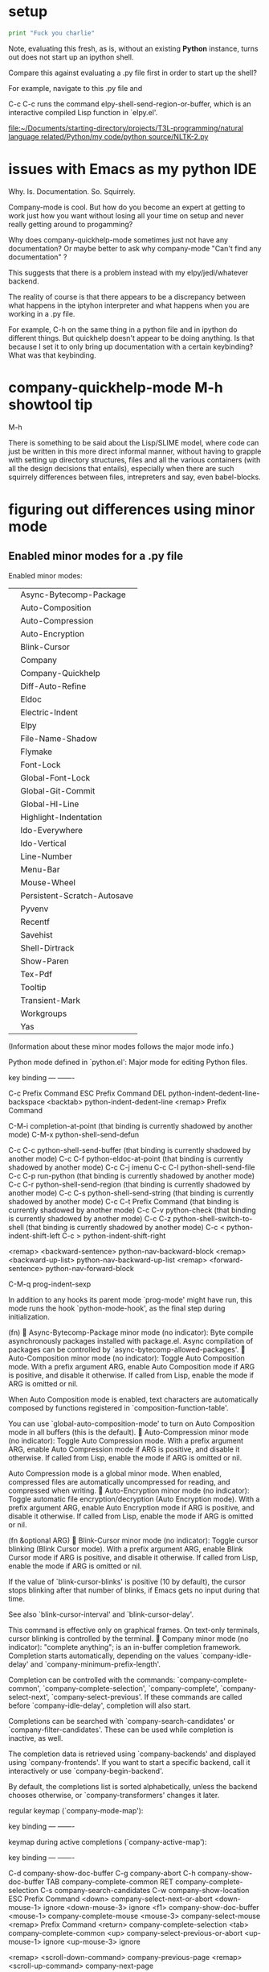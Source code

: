 * setup
#+BEGIN_SRC python :session *Python* :results output
print "Fuck you charlie"

#+END_SRC

#+RESULTS:
: 
: >>> Fuck you charlie

Note, evaluating this fresh, as is, without an existing *Python*
instance, turns out does not start up an ipython shell.

Compare this against evaluating a .py file first in order to start up
the shell?

For example, navigate to this .py file and 

C-c C-c runs the command elpy-shell-send-region-or-buffer, which is an
interactive compiled Lisp function in `elpy.el'.

[[file:~/Documents/starting-directory/projects/T3L-programming/natural%20language%20related/Python/my%20code/python%20source/NLTK-2.py][file:~/Documents/starting-directory/projects/T3L-programming/natural language related/Python/my code/python source/NLTK-2.py]]
* issues with Emacs as my python IDE
Why. Is. Documentation. So. Squirrely.

Company-mode is cool. But how do you become an expert at getting to
work just how you want without losing all your time on setup and never
really getting around to progamming?

Why does company-quickhelp-mode sometimes just not have any
documentation? Or maybe better to ask why company-mode "Can't find any
documentation" ?

This suggests that there is a problem instead with my
elpy/jedi/whatever backend.

The reality of course is that there appears to be a discrepancy
between what happens in the iptyhon interpreter and what happens when
you are working in a .py file.

For example, C-h on the same thing in a python file and in ipython do
different things. But quickhelp doesn't appear to be doing anything.
Is that because I set it to only bring up documentation with a certain
keybinding? What was that keybinding.
* company-quickhelp-mode M-h showtool tip
M-h

There is something to be said about the Lisp/SLIME model, where code
can just be written in this more direct informal manner, without
having to grapple with setting up directory structures, files and all
the various containers (with all the design decisions that entails),
especially when there are such squirrely differences between files,
intrepreters and say, even babel-blocks.
* figuring out differences using minor mode
** Enabled minor modes for a .py file
Enabled minor modes: 
|   | Async-Bytecomp-Package      |
|   | Auto-Composition            |
|   | Auto-Compression            |
|   | Auto-Encryption             |
|   | Blink-Cursor                |
|   | Company                     |
|   | Company-Quickhelp           |
|   | Diff-Auto-Refine            |
|   | Eldoc                       |
|   | Electric-Indent             |
|   | Elpy                        |
|   | File-Name-Shadow            |
|   | Flymake                     |
|   | Font-Lock                   |
|   | Global-Font-Lock            |
|   | Global-Git-Commit           |
|   | Global-Hl-Line              |
|   | Highlight-Indentation       |
|   | Ido-Everywhere              |
|   | Ido-Vertical                |
|   | Line-Number                 |
|   | Menu-Bar                    |
|   | Mouse-Wheel                 |
|   | Persistent-Scratch-Autosave |
|   | Pyvenv                      |
|   | Recentf                     |
|   | Savehist                    |
|   | Shell-Dirtrack              |
|   | Show-Paren                  |
|   | Tex-Pdf                     |
|   | Tooltip                     |
|   | Transient-Mark              |
|   | Workgroups                  |
|   | Yas                         |

(Information about these minor modes follows the major mode info.)

Python mode defined in `python.el':
Major mode for editing Python files.

key             binding
---             -------

C-c		Prefix Command
ESC		Prefix Command
DEL		python-indent-dedent-line-backspace
<backtab>	python-indent-dedent-line
<remap>		Prefix Command

C-M-i		completion-at-point
  (that binding is currently shadowed by another mode)
C-M-x		python-shell-send-defun

C-c C-c		python-shell-send-buffer
  (that binding is currently shadowed by another mode)
C-c C-f		python-eldoc-at-point
  (that binding is currently shadowed by another mode)
C-c C-j		imenu
C-c C-l		python-shell-send-file
C-c C-p		run-python
  (that binding is currently shadowed by another mode)
C-c C-r		python-shell-send-region
  (that binding is currently shadowed by another mode)
C-c C-s		python-shell-send-string
  (that binding is currently shadowed by another mode)
C-c C-t		Prefix Command
  (that binding is currently shadowed by another mode)
C-c C-v		python-check
  (that binding is currently shadowed by another mode)
C-c C-z		python-shell-switch-to-shell
  (that binding is currently shadowed by another mode)
C-c <		python-indent-shift-left
C-c >		python-indent-shift-right

<remap> <backward-sentence>	python-nav-backward-block
<remap> <backward-up-list>	python-nav-backward-up-list
<remap> <forward-sentence>	python-nav-forward-block

C-M-q		prog-indent-sexp



In addition to any hooks its parent mode `prog-mode' might have run,
this mode runs the hook `python-mode-hook', as the final step
during initialization.

(fn)

Async-Bytecomp-Package minor mode (no indicator):
Byte compile asynchronously packages installed with package.el.
Async compilation of packages can be controlled by
`async-bytecomp-allowed-packages'.

Auto-Composition minor mode (no indicator):
Toggle Auto Composition mode.
With a prefix argument ARG, enable Auto Composition mode if ARG
is positive, and disable it otherwise.  If called from Lisp,
enable the mode if ARG is omitted or nil.

When Auto Composition mode is enabled, text characters are
automatically composed by functions registered in
`composition-function-table'.

You can use `global-auto-composition-mode' to turn on
Auto Composition mode in all buffers (this is the default).

Auto-Compression minor mode (no indicator):
Toggle Auto Compression mode.
With a prefix argument ARG, enable Auto Compression mode if ARG
is positive, and disable it otherwise.  If called from Lisp,
enable the mode if ARG is omitted or nil.

Auto Compression mode is a global minor mode.  When enabled,
compressed files are automatically uncompressed for reading, and
compressed when writing.

Auto-Encryption minor mode (no indicator):
Toggle automatic file encryption/decryption (Auto Encryption mode).
With a prefix argument ARG, enable Auto Encryption mode if ARG is
positive, and disable it otherwise.  If called from Lisp, enable
the mode if ARG is omitted or nil.

(fn &optional ARG)

Blink-Cursor minor mode (no indicator):
Toggle cursor blinking (Blink Cursor mode).
With a prefix argument ARG, enable Blink Cursor mode if ARG is
positive, and disable it otherwise.  If called from Lisp, enable
the mode if ARG is omitted or nil.

If the value of `blink-cursor-blinks' is positive (10 by default),
the cursor stops blinking after that number of blinks, if Emacs
gets no input during that time.

See also `blink-cursor-interval' and `blink-cursor-delay'.

This command is effective only on graphical frames.  On text-only
terminals, cursor blinking is controlled by the terminal.

Company minor mode (no indicator):
"complete anything"; is an in-buffer completion framework.
Completion starts automatically, depending on the values
`company-idle-delay' and `company-minimum-prefix-length'.

Completion can be controlled with the commands:
`company-complete-common', `company-complete-selection', `company-complete',
`company-select-next', `company-select-previous'.  If these commands are
called before `company-idle-delay', completion will also start.

Completions can be searched with `company-search-candidates' or
`company-filter-candidates'.  These can be used while completion is
inactive, as well.

The completion data is retrieved using `company-backends' and displayed
using `company-frontends'.  If you want to start a specific backend, call
it interactively or use `company-begin-backend'.

By default, the completions list is sorted alphabetically, unless the
backend chooses otherwise, or `company-transformers' changes it later.

regular keymap (`company-mode-map'):

key             binding
---             -------


keymap during active completions (`company-active-map'):

key             binding
---             -------

C-d		company-show-doc-buffer
C-g		company-abort
C-h		company-show-doc-buffer
TAB		company-complete-common
RET		company-complete-selection
C-s		company-search-candidates
C-w		company-show-location
ESC		Prefix Command
<down>		company-select-next-or-abort
<down-mouse-1>	ignore
<down-mouse-3>	ignore
<f1>		company-show-doc-buffer
<mouse-1>	company-complete-mouse
<mouse-3>	company-select-mouse
<remap>		Prefix Command
<return>	company-complete-selection
<tab>		company-complete-common
<up>		company-select-previous-or-abort
<up-mouse-1>	ignore
<up-mouse-3>	ignore

<remap> <scroll-down-command>	company-previous-page
<remap> <scroll-up-command>	company-next-page

C-M-s		company-filter-candidates
ESC ESC		Prefix Command
M-0 .. M-9	company-complete-number
M-n		company-select-next
M-p		company-select-previous

M-ESC ESC	company-abort



(fn &optional ARG)

Company-Quickhelp minor mode (no indicator):
Provides documentation popups for `company-mode' using `pos-tip'.

Diff-Auto-Refine minor mode (no indicator):
Toggle automatic diff hunk highlighting (Diff Auto Refine mode).
With a prefix argument ARG, enable Diff Auto Refine mode if ARG
is positive, and disable it otherwise.  If called from Lisp,
enable the mode if ARG is omitted or nil.

Diff Auto Refine mode is a buffer-local minor mode used with
`diff-mode'.  When enabled, Emacs automatically highlights
changes in detail as the user visits hunks.  When transitioning
from disabled to enabled, it tries to refine the current hunk, as
well.

(fn &optional ARG)

Eldoc minor mode (no indicator):
Toggle echo area display of Lisp objects at point (ElDoc mode).
With a prefix argument ARG, enable ElDoc mode if ARG is positive,
and disable it otherwise.  If called from Lisp, enable ElDoc mode
if ARG is omitted or nil.

ElDoc mode is a buffer-local minor mode.  When enabled, the echo
area displays information about a function or variable in the
text where point is.  If point is on a documented variable, it
displays the first line of that variable's doc string.  Otherwise
it displays the argument list of the function called in the
expression point is on.

(fn &optional ARG)

Electric-Indent minor mode (no indicator):
Toggle on-the-fly reindentation (Electric Indent mode).
With a prefix argument ARG, enable Electric Indent mode if ARG is
positive, and disable it otherwise.  If called from Lisp, enable
the mode if ARG is omitted or nil.

When enabled, this reindents whenever the hook `electric-indent-functions'
returns non-nil, or if you insert a character from `electric-indent-chars'.

This is a global minor mode.  To toggle the mode in a single buffer,
use `electric-indent-local-mode'.

Elpy minor mode (indicator Elpy):
Minor mode in Python buffers for the Emacs Lisp Python Environment.

This mode fully supports virtualenvs. Once you switch a
virtualenv using M-x pyvenv-workon, you can use
M-x elpy-rpc-restart to make the elpy Python process use your
virtualenv.

key             binding
---             -------

C-c		Prefix Command
ESC		Prefix Command
<C-S-return>	elpy-open-and-indent-line-above
<C-down>	elpy-nav-forward-block
<C-left>	elpy-nav-backward-indent
<C-return>	elpy-shell-send-current-statement
<C-right>	elpy-nav-forward-indent
<C-up>		elpy-nav-backward-block
<M-down>	elpy-nav-move-line-or-region-down
<M-left>	elpy-nav-indent-shift-left
<M-right>	elpy-nav-indent-shift-right
<M-up>		elpy-nav-move-line-or-region-up
<S-return>	elpy-open-and-indent-line-below

C-M-i		elpy-company-backend
M-.		elpy-goto-definition

C-c C-b		elpy-nav-expand-to-indentation
C-c C-c		elpy-shell-send-region-or-buffer
C-c C-d		elpy-doc
C-c C-e		elpy-multiedit-python-symbol-at-point
C-c C-f		elpy-find-file
C-c RET		elpy-importmagic-add-import
C-c C-n		elpy-flymake-next-error
C-c C-o		elpy-occur-definitions
C-c C-p		elpy-flymake-previous-error
C-c C-r		Prefix Command
C-c C-s		elpy-rgrep-symbol
C-c C-t		elpy-test
C-c C-v		elpy-check
C-c C-z		elpy-shell-switch-to-shell

C-c C-r i	elpy-importmagic-fixup
C-c C-r p	elpy-autopep8-fix-code
C-c C-r r	elpy-refactor



(fn &optional ARG)

File-Name-Shadow minor mode (no indicator):
Toggle file-name shadowing in minibuffers (File-Name Shadow mode).
With a prefix argument ARG, enable File-Name Shadow mode if ARG
is positive, and disable it otherwise.  If called from Lisp,
enable the mode if ARG is omitted or nil.

File-Name Shadow mode is a global minor mode.  When enabled, any
part of a filename being read in the minibuffer that would be
ignored (because the result is passed through
`substitute-in-file-name') is given the properties in
`file-name-shadow-properties', which can be used to make that
portion dim, invisible, or otherwise less visually noticeable.

Flymake minor mode (no indicator):
Toggle Flymake mode on or off.
With a prefix argument ARG, enable Flymake mode if ARG is
positive, and disable it otherwise.  If called from Lisp, enable
the mode if ARG is omitted or nil, and toggle it if ARG is `toggle'.

Uses keymap `flymake-mode-map', which is not currently defined.


(fn &optional ARG)

Font-Lock minor mode (no indicator):
Toggle syntax highlighting in this buffer (Font Lock mode).
With a prefix argument ARG, enable Font Lock mode if ARG is
positive, and disable it otherwise.  If called from Lisp, enable
the mode if ARG is omitted or nil.

When Font Lock mode is enabled, text is fontified as you type it:

 - Comments are displayed in `font-lock-comment-face';
 - Strings are displayed in `font-lock-string-face';
 - Certain other expressions are displayed in other faces according to the
   value of the variable `font-lock-keywords'.

To customize the faces (colors, fonts, etc.) used by Font Lock for
fontifying different parts of buffer text, use M-x customize-face.

You can enable Font Lock mode in any major mode automatically by turning on in
the major mode's hook.  For example, put in your ~/.emacs:

 (add-hook 'c-mode-hook 'turn-on-font-lock)

Alternatively, you can use Global Font Lock mode to automagically turn on Font
Lock mode in buffers whose major mode supports it and whose major mode is one
of `font-lock-global-modes'.  For example, put in your ~/.emacs:

 (global-font-lock-mode t)

Where major modes support different levels of fontification, you can use
the variable `font-lock-maximum-decoration' to specify which level you
generally prefer.  When you turn Font Lock mode on/off the buffer is
fontified/defontified, though fontification occurs only if the buffer is
less than `font-lock-maximum-size'.

To add your own highlighting for some major mode, and modify the highlighting
selected automatically via the variable `font-lock-maximum-decoration', you can
use `font-lock-add-keywords'.

To fontify a buffer, without turning on Font Lock mode and regardless of buffer
size, you can use M-x font-lock-fontify-buffer.

To fontify a block (the function or paragraph containing point, or a number of
lines around point), perhaps because modification on the current line caused
syntactic change on other lines, you can use M-o M-o.

You can set your own default settings for some mode, by setting a
buffer local value for `font-lock-defaults', via its mode hook.

The above is the default behavior of `font-lock-mode'; you may specify
your own function which is called when `font-lock-mode' is toggled via
`font-lock-function'. 

Global-Font-Lock minor mode (no indicator):
Toggle Font-Lock mode in all buffers.
With prefix ARG, enable Global-Font-Lock mode if ARG is positive;
otherwise, disable it.  If called from Lisp, enable the mode if
ARG is omitted or nil.

Font-Lock mode is enabled in all buffers where
`turn-on-font-lock-if-desired' would do it.
See `font-lock-mode' for more information on Font-Lock mode.

Global-Git-Commit minor mode (no indicator):
Edit Git commit messages.
This global mode arranges for `git-commit-setup' to be called
when a Git commit message file is opened.  That usually happens
when Git uses the Emacsclient as $GIT_EDITOR to have the user
provide such a commit message.

(fn &optional ARG)

Global-Hl-Line minor mode (no indicator):
Toggle line highlighting in all buffers (Global Hl-Line mode).
With a prefix argument ARG, enable Global Hl-Line mode if ARG is
positive, and disable it otherwise.  If called from Lisp, enable
the mode if ARG is omitted or nil.

If `global-hl-line-sticky-flag' is non-nil, Global Hl-Line mode
highlights the line about the current buffer's point in all
windows.

Global-Hl-Line mode uses the functions `global-hl-line-unhighlight' and
`global-hl-line-highlight' on `pre-command-hook' and `post-command-hook'.

(fn &optional ARG)

Highlight-Indentation minor mode (indicator ||):
Highlight indentation minor mode highlights indentation based on spaces

Ido-Everywhere minor mode (no indicator):
Toggle use of Ido for all buffer/file reading.
With a prefix argument ARG, enable this feature if ARG is
positive, and disable it otherwise.  If called from Lisp,
enable the mode if ARG is omitted or nil.

Ido-Vertical minor mode (no indicator):
Makes ido-mode display vertically.

Line-Number minor mode (no indicator):
Toggle line number display in the mode line (Line Number mode).
With a prefix argument ARG, enable Line Number mode if ARG is
positive, and disable it otherwise.  If called from Lisp, enable
the mode if ARG is omitted or nil.

Line numbers do not appear for very large buffers and buffers
with very long lines; see variables `line-number-display-limit'
and `line-number-display-limit-width'.

(fn &optional ARG)

Menu-Bar minor mode (no indicator):
Toggle display of a menu bar on each frame (Menu Bar mode).
With a prefix argument ARG, enable Menu Bar mode if ARG is
positive, and disable it otherwise.  If called from Lisp, enable
Menu Bar mode if ARG is omitted or nil.

This command applies to all frames that exist and frames to be
created in the future.

Mouse-Wheel minor mode (no indicator):
Toggle mouse wheel support (Mouse Wheel mode).
With a prefix argument ARG, enable Mouse Wheel mode if ARG is
positive, and disable it otherwise.  If called from Lisp, enable
the mode if ARG is omitted or nil.

Persistent-Scratch-Autosave minor mode (no indicator):
Autosave scratch buffer state.
Every `persistent-scratch-autosave-interval' seconds and when Emacs quits, the
state of all active scratch buffers is saved.
This uses `persistent-scratch-save', which see.

Toggle Persistent-Scratch-Autosave mode on or off.
With a prefix argument ARG, enable Persistent-Scratch-Autosave mode if ARG is
positive, and disable it otherwise. If called from Lisp, enable the mode if ARG
is omitted or nil, and toggle it if ARG is `toggle'.

Uses keymap `persistent-scratch-autosave-mode-map', which is not currently defined.


(fn &optional ARG)

Pyvenv minor mode (no indicator):
Global minor mode for pyvenv.

Will show the current virtualenv in the mode line, and respect a
`pyvenv-workon' setting in files.

(fn &optional ARG)

Recentf minor mode (no indicator):
Toggle "Open Recent" menu (Recentf mode).
With a prefix argument ARG, enable Recentf mode if ARG is
positive, and disable it otherwise.  If called from Lisp, enable
Recentf mode if ARG is omitted or nil.

When Recentf mode is enabled, a "Open Recent" submenu is
displayed in the "File" menu, containing a list of files that
were operated on recently.

Savehist minor mode (no indicator):
Toggle saving of minibuffer history (Savehist mode).
With a prefix argument ARG, enable Savehist mode if ARG is
positive, and disable it otherwise.  If called from Lisp, enable
the mode if ARG is omitted or nil.

When Savehist mode is enabled, minibuffer history is saved
periodically and when exiting Emacs.  When Savehist mode is
enabled for the first time in an Emacs session, it loads the
previous minibuffer history from `savehist-file'.

This mode should normally be turned on from your Emacs init file.
Calling it at any other time replaces your current minibuffer
histories, which is probably undesirable.

Shell-Dirtrack minor mode (no indicator):
Toggle directory tracking in this shell buffer (Shell Dirtrack mode).
With a prefix argument ARG, enable Shell Dirtrack mode if ARG is
positive, and disable it otherwise.  If called from Lisp, enable
the mode if ARG is omitted or nil.

The `dirtrack' package provides an alternative implementation of
this feature; see the function `dirtrack-mode'.

(fn &optional ARG)

Show-Paren minor mode (no indicator):
Toggle visualization of matching parens (Show Paren mode).
With a prefix argument ARG, enable Show Paren mode if ARG is
positive, and disable it otherwise.  If called from Lisp, enable
the mode if ARG is omitted or nil.

Show Paren mode is a global minor mode.  When enabled, any
matching parenthesis is highlighted in `show-paren-style' after
`show-paren-delay' seconds of Emacs idle time.

Tex-Pdf minor mode (no indicator):
Minor mode for using PDFTeX.

If enabled, PDFTeX will be used as an executable by default.
You can customize an initial value, and you can use the
function `TeX-global-PDF-mode' for toggling this value.

Tooltip minor mode (no indicator):
Toggle Tooltip mode.
With a prefix argument ARG, enable Tooltip mode if ARG is positive,
and disable it otherwise.  If called from Lisp, enable the mode
if ARG is omitted or nil.

When this global minor mode is enabled, Emacs displays help
text (e.g. for buttons and menu items that you put the mouse on)
in a pop-up window.

When Tooltip mode is disabled, Emacs displays help text in the
echo area, instead of making a pop-up window.

Transient-Mark minor mode (no indicator):
Toggle Transient Mark mode.
With a prefix argument ARG, enable Transient Mark mode if ARG is
positive, and disable it otherwise.  If called from Lisp, enable
Transient Mark mode if ARG is omitted or nil.

Transient Mark mode is a global minor mode.  When enabled, the
region is highlighted with the `region' face whenever the mark
is active.  The mark is "deactivated" by changing the buffer,
and after certain other operations that set the mark but whose
main purpose is something else--for example, incremental search,
<, and >.

You can also deactivate the mark by typing C-g or
M-ESC ESC.

Many commands change their behavior when Transient Mark mode is
in effect and the mark is active, by acting on the region instead
of their usual default part of the buffer's text.  Examples of
such commands include M-;, M-x flush-lines, M-x keep-lines,
M-%, C-M-%, s-:, and C-x u.
To see the documentation of commands which are sensitive to the
Transient Mark mode, invoke C-h d and type "transient"
or "mark.*active" at the prompt.

(fn &optional ARG)

Workgroups minor mode (indicator wg):
Turn `workgroups-mode' on and off.
ARG is nil - toggle
ARG >= 1   - turn on
ARG == 0   - turn off
ARG is anything else, turn on `workgroups-mode'.

Yas minor mode (no indicator):
Toggle YASnippet mode.

When YASnippet mode is enabled, `yas-expand', normally bound to
the TAB key, expands snippets of code depending on the major
mode.

With no argument, this command toggles the mode.
positive prefix argument turns on the mode.
Negative prefix argument turns off the mode.

Key bindings:
key             binding
---             -------

C-c		Prefix Command
TAB		yas-expand
<tab>		yas-expand

C-c &		Prefix Command

C-c & C-n	yas-new-snippet
C-c & C-s	yas-insert-snippet
C-c & C-v	yas-visit-snippet-file

[back]
** Enabled minor modes for interpreter
Enabled minor modes: 
| Async-Bytecomp-Package      |
| Auto-Composition            |
| Auto-Compression            |
| Auto-Encryption             |
| Blink-Cursor                |
| Company                     |
| Company-Quickhelp           |
| Compilation-Shell           |
| Diff-Auto-Refine            |
| Electric-Indent             |
| File-Name-Shadow            |
| Font-Lock                   |
| Global-Font-Lock            |
| Global-Git-Commit           |
| Global-Hl-Line              |
| Ido-Everywhere              |
| Ido-Vertical                |
| Line-Number                 |
| Menu-Bar                    |
| Mouse-Wheel                 |
| Persistent-Scratch-Autosave |
| Pyvenv                      |
| Recentf                     |
| Savehist                    |
| Shell-Dirtrack              |
| Show-Paren                  |
| Tex-Pdf                     |
| Tooltip                     |
| Transient-Mark              |
| Workgroups                  |
** side-by-side


| interpreter                 | .py                         |
|-----------------------------+-----------------------------|
| Async-Bytecomp-Package      | Async-Bytecomp-Package      |
| Auto-Composition            | Auto-Composition            |
| Auto-Compression            | Auto-Compression            |
| Auto-Encryption             | Auto-Encryption             |
| Blink-Cursor                | Blink-Cursor                |
| Company                     | Company                     |
| Company-Quickhelp           | Company-Quickhelp           |
|-----------------------------+-----------------------------|
| Compilation-Shell           |                             |
|                             |                             |
| Diff-Auto-Refine            | Diff-Auto-Refine            |
|                             | Eldoc                       |
| Electric-Indent             | Electric-Indent             |
|                             | Elpy                        |
| File-Name-Shadow            | File-Name-Shadow            |
|                             | Flymake                     |
| Font-Lock                   | Font-Lock                   |
| Global-Font-Lock            | Global-Font-Lock            |
| Global-Git-Commit           | Global-Git-Commit           |
| Global-Hl-Line              | Global-Hl-Line              |
|                             | Highlight-Indentation       |
| Ido-Everywhere              | Ido-Everywhere              |
| Ido-Vertical                | Ido-Vertical                |
| Line-Number                 | Line-Number                 |
| Menu-Bar                    | Menu-Bar                    |
| Mouse-Wheel                 | Mouse-Wheel                 |
| Persistent-Scratch-Autosave | Persistent-Scratch-Autosave |
| Pyvenv                      | Pyvenv                      |
| Recentf                     | Recentf                     |
| Savehist                    | Savehist                    |
| Shell-Dirtrack              | Shell-Dirtrack              |
| Show-Paren                  | Show-Paren                  |
| Tex-Pdf                     | Tex-Pdf                     |
| Tooltip                     | Tooltip                     |
| Transient-Mark              | Transient-Mark              |
| Workgroups                  | Workgroups                  |
|                             | Yas                         |
*** (Information about these minor modes follows the major mode info.)

Inferior Python mode defined in `python.el':
Major mode for Python inferior process.
Runs a Python interpreter as a subprocess of Emacs, with Python
I/O through an Emacs buffer.  Variables `python-shell-interpreter'
and `python-shell-interpreter-args' control which Python
interpreter is run.  Variables
`python-shell-prompt-regexp',
`python-shell-prompt-output-regexp',
`python-shell-prompt-block-regexp',
`python-shell-enable-font-lock',
`python-shell-completion-setup-code',
`python-shell-completion-string-code',
`python-eldoc-setup-code', `python-eldoc-string-code',
`python-ffap-setup-code' and `python-ffap-string-code' can
customize this mode for different Python interpreters.

You can also add additional setup code to be run at
initialization of the interpreter via `python-shell-setup-codes'
variable.

(Type C-h m in the process buffer for a list of commands.)

In addition to any hooks its parent mode `comint-mode' might have run,
this mode runs the hook `inferior-python-mode-hook', as the final step
during initialization.

(fn)

Async-Bytecomp-Package minor mode (no indicator):
Byte compile asynchronously packages installed with package.el.
Async compilation of packages can be controlled by
`async-bytecomp-allowed-packages'.

Auto-Composition minor mode (no indicator):
Toggle Auto Composition mode.
With a prefix argument ARG, enable Auto Composition mode if ARG
is positive, and disable it otherwise.  If called from Lisp,
enable the mode if ARG is omitted or nil.

When Auto Composition mode is enabled, text characters are
automatically composed by functions registered in
`composition-function-table'.

You can use `global-auto-composition-mode' to turn on
Auto Composition mode in all buffers (this is the default).

Auto-Compression minor mode (no indicator):
Toggle Auto Compression mode.
With a prefix argument ARG, enable Auto Compression mode if ARG
is positive, and disable it otherwise.  If called from Lisp,
enable the mode if ARG is omitted or nil.

Auto Compression mode is a global minor mode.  When enabled,
compressed files are automatically uncompressed for reading, and
compressed when writing.

Auto-Encryption minor mode (no indicator):
Toggle automatic file encryption/decryption (Auto Encryption mode).
With a prefix argument ARG, enable Auto Encryption mode if ARG is
positive, and disable it otherwise.  If called from Lisp, enable
the mode if ARG is omitted or nil.

(fn &optional ARG)

Blink-Cursor minor mode (no indicator):
Toggle cursor blinking (Blink Cursor mode).
With a prefix argument ARG, enable Blink Cursor mode if ARG is
positive, and disable it otherwise.  If called from Lisp, enable
the mode if ARG is omitted or nil.

If the value of `blink-cursor-blinks' is positive (10 by default),
the cursor stops blinking after that number of blinks, if Emacs
gets no input during that time.

See also `blink-cursor-interval' and `blink-cursor-delay'.

This command is effective only on graphical frames.  On text-only
terminals, cursor blinking is controlled by the terminal.

Company minor mode (no indicator):
"complete anything"; is an in-buffer completion framework.
Completion starts automatically, depending on the values
`company-idle-delay' and `company-minimum-prefix-length'.

Completion can be controlled with the commands:
`company-complete-common', `company-complete-selection', `company-complete',
`company-select-next', `company-select-previous'.  If these commands are
called before `company-idle-delay', completion will also start.

Completions can be searched with `company-search-candidates' or
`company-filter-candidates'.  These can be used while completion is
inactive, as well.

The completion data is retrieved using `company-backends' and displayed
using `company-frontends'.  If you want to start a specific backend, call
it interactively or use `company-begin-backend'.

By default, the completions list is sorted alphabetically, unless the
backend chooses otherwise, or `company-transformers' changes it later.

regular keymap (`company-mode-map'):

key             binding
---             -------


keymap during active completions (`company-active-map'):

key             binding
---             -------

C-d		company-show-doc-buffer
C-g		company-abort
C-h		company-show-doc-buffer
TAB		company-complete-common
RET		company-complete-selection
C-s		company-search-candidates
C-w		company-show-location
ESC		Prefix Command
<down>		company-select-next-or-abort
<down-mouse-1>	ignore
<down-mouse-3>	ignore
<f1>		company-show-doc-buffer
<mouse-1>	company-complete-mouse
<mouse-3>	company-select-mouse
<remap>		Prefix Command
<return>	company-complete-selection
<tab>		company-complete-common
<up>		company-select-previous-or-abort
<up-mouse-1>	ignore
<up-mouse-3>	ignore

<remap> <scroll-down-command>	company-previous-page
<remap> <scroll-up-command>	company-next-page

C-M-s		company-filter-candidates
ESC ESC		Prefix Command
M-0 .. M-9	company-complete-number
M-n		company-select-next
M-p		company-select-previous

M-ESC ESC	company-abort



(fn &optional ARG)

Company-Quickhelp minor mode (no indicator):
Provides documentation popups for `company-mode' using `pos-tip'.

Compilation-Shell minor mode (indicator Shell-Compile):
Toggle Compilation Shell minor mode.
With a prefix argument ARG, enable Compilation Shell minor mode
if ARG is positive, and disable it otherwise.  If called from
Lisp, enable the mode if ARG is omitted or nil.

When Compilation Shell minor mode is enabled, all the
error-parsing commands of the Compilation major mode are
available but bound to keys that don't collide with Shell mode.
See `compilation-mode'.

Diff-Auto-Refine minor mode (no indicator):
Toggle automatic diff hunk highlighting (Diff Auto Refine mode).
With a prefix argument ARG, enable Diff Auto Refine mode if ARG
is positive, and disable it otherwise.  If called from Lisp,
enable the mode if ARG is omitted or nil.

Diff Auto Refine mode is a buffer-local minor mode used with
`diff-mode'.  When enabled, Emacs automatically highlights
changes in detail as the user visits hunks.  When transitioning
from disabled to enabled, it tries to refine the current hunk, as
well.

(fn &optional ARG)

Electric-Indent minor mode (no indicator):
Toggle on-the-fly reindentation (Electric Indent mode).
With a prefix argument ARG, enable Electric Indent mode if ARG is
positive, and disable it otherwise.  If called from Lisp, enable
the mode if ARG is omitted or nil.

When enabled, this reindents whenever the hook `electric-indent-functions'
returns non-nil, or if you insert a character from `electric-indent-chars'.

This is a global minor mode.  To toggle the mode in a single buffer,
use `electric-indent-local-mode'.

File-Name-Shadow minor mode (no indicator):
Toggle file-name shadowing in minibuffers (File-Name Shadow mode).
With a prefix argument ARG, enable File-Name Shadow mode if ARG
is positive, and disable it otherwise.  If called from Lisp,
enable the mode if ARG is omitted or nil.

File-Name Shadow mode is a global minor mode.  When enabled, any
part of a filename being read in the minibuffer that would be
ignored (because the result is passed through
`substitute-in-file-name') is given the properties in
`file-name-shadow-properties', which can be used to make that
portion dim, invisible, or otherwise less visually noticeable.

Font-Lock minor mode (no indicator):
Toggle syntax highlighting in this buffer (Font Lock mode).
With a prefix argument ARG, enable Font Lock mode if ARG is
positive, and disable it otherwise.  If called from Lisp, enable
the mode if ARG is omitted or nil.

When Font Lock mode is enabled, text is fontified as you type it:

 - Comments are displayed in `font-lock-comment-face';
 - Strings are displayed in `font-lock-string-face';
 - Certain other expressions are displayed in other faces according to the
   value of the variable `font-lock-keywords'.

To customize the faces (colors, fonts, etc.) used by Font Lock for
fontifying different parts of buffer text, use M-x customize-face.

You can enable Font Lock mode in any major mode automatically by turning on in
the major mode's hook.  For example, put in your ~/.emacs:

 (add-hook 'c-mode-hook 'turn-on-font-lock)

Alternatively, you can use Global Font Lock mode to automagically turn on Font
Lock mode in buffers whose major mode supports it and whose major mode is one
of `font-lock-global-modes'.  For example, put in your ~/.emacs:

 (global-font-lock-mode t)

Where major modes support different levels of fontification, you can use
the variable `font-lock-maximum-decoration' to specify which level you
generally prefer.  When you turn Font Lock mode on/off the buffer is
fontified/defontified, though fontification occurs only if the buffer is
less than `font-lock-maximum-size'.

To add your own highlighting for some major mode, and modify the highlighting
selected automatically via the variable `font-lock-maximum-decoration', you can
use `font-lock-add-keywords'.

To fontify a buffer, without turning on Font Lock mode and regardless of buffer
size, you can use M-x font-lock-fontify-buffer.

To fontify a block (the function or paragraph containing point, or a number of
lines around point), perhaps because modification on the current line caused
syntactic change on other lines, you can use M-o M-o.

You can set your own default settings for some mode, by setting a
buffer local value for `font-lock-defaults', via its mode hook.

The above is the default behavior of `font-lock-mode'; you may specify
your own function which is called when `font-lock-mode' is toggled via
`font-lock-function'. 

Global-Font-Lock minor mode (no indicator):
Toggle Font-Lock mode in all buffers.
With prefix ARG, enable Global-Font-Lock mode if ARG is positive;
otherwise, disable it.  If called from Lisp, enable the mode if
ARG is omitted or nil.

Font-Lock mode is enabled in all buffers where
`turn-on-font-lock-if-desired' would do it.
See `font-lock-mode' for more information on Font-Lock mode.

Global-Git-Commit minor mode (no indicator):
Edit Git commit messages.
This global mode arranges for `git-commit-setup' to be called
when a Git commit message file is opened.  That usually happens
when Git uses the Emacsclient as $GIT_EDITOR to have the user
provide such a commit message.

(fn &optional ARG)

Global-Hl-Line minor mode (no indicator):
Toggle line highlighting in all buffers (Global Hl-Line mode).
With a prefix argument ARG, enable Global Hl-Line mode if ARG is
positive, and disable it otherwise.  If called from Lisp, enable
the mode if ARG is omitted or nil.

If `global-hl-line-sticky-flag' is non-nil, Global Hl-Line mode
highlights the line about the current buffer's point in all
windows.

Global-Hl-Line mode uses the functions `global-hl-line-unhighlight' and
`global-hl-line-highlight' on `pre-command-hook' and `post-command-hook'.

(fn &optional ARG)

Ido-Everywhere minor mode (no indicator):
Toggle use of Ido for all buffer/file reading.
With a prefix argument ARG, enable this feature if ARG is
positive, and disable it otherwise.  If called from Lisp,
enable the mode if ARG is omitted or nil.

Ido-Vertical minor mode (no indicator):
Makes ido-mode display vertically.

Line-Number minor mode (no indicator):
Toggle line number display in the mode line (Line Number mode).
With a prefix argument ARG, enable Line Number mode if ARG is
positive, and disable it otherwise.  If called from Lisp, enable
the mode if ARG is omitted or nil.

Line numbers do not appear for very large buffers and buffers
with very long lines; see variables `line-number-display-limit'
and `line-number-display-limit-width'.

(fn &optional ARG)

Menu-Bar minor mode (no indicator):
Toggle display of a menu bar on each frame (Menu Bar mode).
With a prefix argument ARG, enable Menu Bar mode if ARG is
positive, and disable it otherwise.  If called from Lisp, enable
Menu Bar mode if ARG is omitted or nil.

This command applies to all frames that exist and frames to be
created in the future.

Mouse-Wheel minor mode (no indicator):
Toggle mouse wheel support (Mouse Wheel mode).
With a prefix argument ARG, enable Mouse Wheel mode if ARG is
positive, and disable it otherwise.  If called from Lisp, enable
the mode if ARG is omitted or nil.

Persistent-Scratch-Autosave minor mode (no indicator):
Autosave scratch buffer state.
Every `persistent-scratch-autosave-interval' seconds and when Emacs quits, the
state of all active scratch buffers is saved.
This uses `persistent-scratch-save', which see.

Toggle Persistent-Scratch-Autosave mode on or off.
With a prefix argument ARG, enable Persistent-Scratch-Autosave mode if ARG is
positive, and disable it otherwise. If called from Lisp, enable the mode if ARG
is omitted or nil, and toggle it if ARG is `toggle'.

Uses keymap `persistent-scratch-autosave-mode-map', which is not currently defined.


(fn &optional ARG)

Pyvenv minor mode (no indicator):
Global minor mode for pyvenv.

Will show the current virtualenv in the mode line, and respect a
`pyvenv-workon' setting in files.

(fn &optional ARG)

Recentf minor mode (no indicator):
Toggle "Open Recent" menu (Recentf mode).
With a prefix argument ARG, enable Recentf mode if ARG is
positive, and disable it otherwise.  If called from Lisp, enable
Recentf mode if ARG is omitted or nil.

When Recentf mode is enabled, a "Open Recent" submenu is
displayed in the "File" menu, containing a list of files that
were operated on recently.

Savehist minor mode (no indicator):
Toggle saving of minibuffer history (Savehist mode).
With a prefix argument ARG, enable Savehist mode if ARG is
positive, and disable it otherwise.  If called from Lisp, enable
the mode if ARG is omitted or nil.

When Savehist mode is enabled, minibuffer history is saved
periodically and when exiting Emacs.  When Savehist mode is
enabled for the first time in an Emacs session, it loads the
previous minibuffer history from `savehist-file'.

This mode should normally be turned on from your Emacs init file.
Calling it at any other time replaces your current minibuffer
histories, which is probably undesirable.

Shell-Dirtrack minor mode (no indicator):
Toggle directory tracking in this shell buffer (Shell Dirtrack mode).
With a prefix argument ARG, enable Shell Dirtrack mode if ARG is
positive, and disable it otherwise.  If called from Lisp, enable
the mode if ARG is omitted or nil.

The `dirtrack' package provides an alternative implementation of
this feature; see the function `dirtrack-mode'.

(fn &optional ARG)

Show-Paren minor mode (no indicator):
Toggle visualization of matching parens (Show Paren mode).
With a prefix argument ARG, enable Show Paren mode if ARG is
positive, and disable it otherwise.  If called from Lisp, enable
the mode if ARG is omitted or nil.

Show Paren mode is a global minor mode.  When enabled, any
matching parenthesis is highlighted in `show-paren-style' after
`show-paren-delay' seconds of Emacs idle time.

Tex-Pdf minor mode (no indicator):
Minor mode for using PDFTeX.

If enabled, PDFTeX will be used as an executable by default.
You can customize an initial value, and you can use the
function `TeX-global-PDF-mode' for toggling this value.

Tooltip minor mode (no indicator):
Toggle Tooltip mode.
With a prefix argument ARG, enable Tooltip mode if ARG is positive,
and disable it otherwise.  If called from Lisp, enable the mode
if ARG is omitted or nil.

When this global minor mode is enabled, Emacs displays help
text (e.g. for buttons and menu items that you put the mouse on)
in a pop-up window.

When Tooltip mode is disabled, Emacs displays help text in the
echo area, instead of making a pop-up window.

Transient-Mark minor mode (no indicator):
Toggle Transient Mark mode.
With a prefix argument ARG, enable Transient Mark mode if ARG is
positive, and disable it otherwise.  If called from Lisp, enable
Transient Mark mode if ARG is omitted or nil.

Transient Mark mode is a global minor mode.  When enabled, the
region is highlighted with the `region' face whenever the mark
is active.  The mark is "deactivated" by changing the buffer,
and after certain other operations that set the mark but whose
main purpose is something else--for example, incremental search,
<, and >.

You can also deactivate the mark by typing C-g or
M-ESC ESC.

Many commands change their behavior when Transient Mark mode is
in effect and the mark is active, by acting on the region instead
of their usual default part of the buffer's text.  Examples of
such commands include M-;, M-x flush-lines, M-x keep-lines,
M-%, C-M-%, s-:, and C-x u.
To see the documentation of commands which are sensitive to the
Transient Mark mode, invoke C-h d and type "transient"
or "mark.*active" at the prompt.

(fn &optional ARG)

Workgroups minor mode (indicator wg):
Turn `workgroups-mode' on and off.
ARG is nil - toggle
ARG >= 1   - turn on
ARG == 0   - turn off
ARG is anything else, turn on `workgroups-mode'.

[back]
* file input-output in Python
What a hassle it is to have to start with writing and reading files
and directories with python.

The os module has its place, but learning how to use it to do things
you could just do from the command line or with a GUI is a pain.
